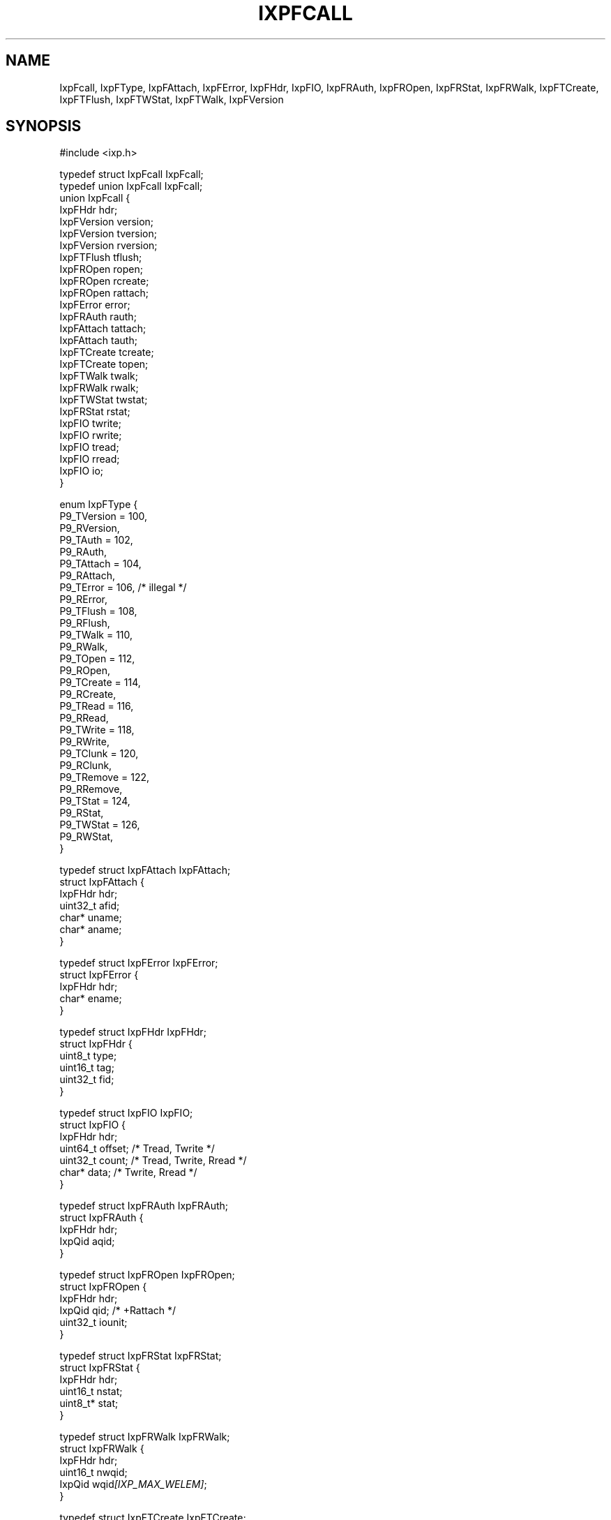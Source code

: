 .TH "IXPFCALL" 3 "2012 Dec" "libixp Manual"


.SH NAME

.P
IxpFcall, IxpFType, IxpFAttach, IxpFError, IxpFHdr, IxpFIO, IxpFRAuth, IxpFROpen, IxpFRStat, IxpFRWalk, IxpFTCreate, IxpFTFlush, IxpFTWStat, IxpFTWalk, IxpFVersion

.SH SYNOPSIS

.nf
#include <ixp.h>

typedef struct IxpFcall IxpFcall;
typedef union IxpFcall  IxpFcall;
union IxpFcall {
        IxpFHdr         hdr;
        IxpFVersion     version;
        IxpFVersion     tversion;
        IxpFVersion     rversion;
        IxpFTFlush      tflush;
        IxpFROpen       ropen;
        IxpFROpen       rcreate;
        IxpFROpen       rattach;
        IxpFError       error;
        IxpFRAuth       rauth;
        IxpFAttach      tattach;
        IxpFAttach      tauth;
        IxpFTCreate     tcreate;
        IxpFTCreate     topen;
        IxpFTWalk       twalk;
        IxpFRWalk       rwalk;
        IxpFTWStat      twstat;
        IxpFRStat       rstat;
        IxpFIO          twrite;
        IxpFIO          rwrite;
        IxpFIO          tread;
        IxpFIO          rread;
        IxpFIO          io;
}

enum IxpFType {
        P9_TVersion = 100,
        P9_RVersion,
        P9_TAuth = 102,
        P9_RAuth,
        P9_TAttach = 104,
        P9_RAttach,
        P9_TError = 106, /* illegal */
        P9_RError,
        P9_TFlush = 108,
        P9_RFlush,
        P9_TWalk = 110,
        P9_RWalk,
        P9_TOpen = 112,
        P9_ROpen,
        P9_TCreate = 114,
        P9_RCreate,
        P9_TRead = 116,
        P9_RRead,
        P9_TWrite = 118,
        P9_RWrite,
        P9_TClunk = 120,
        P9_RClunk,
        P9_TRemove = 122,
        P9_RRemove,
        P9_TStat = 124,
        P9_RStat,
        P9_TWStat = 126,
        P9_RWStat,
}

typedef struct IxpFAttach       IxpFAttach;
struct IxpFAttach {
        IxpFHdr         hdr;
        uint32_t        afid;
        char*           uname;
        char*           aname;
}

typedef struct IxpFError        IxpFError;
struct IxpFError {
        IxpFHdr         hdr;
        char*           ename;
}

typedef struct IxpFHdr          IxpFHdr;
struct IxpFHdr {
        uint8_t         type;
        uint16_t        tag;
        uint32_t        fid;
}

typedef struct IxpFIO           IxpFIO;
struct IxpFIO {
        IxpFHdr         hdr;
        uint64_t        offset; /* Tread, Twrite */
        uint32_t        count; /* Tread, Twrite, Rread */
        char*           data; /* Twrite, Rread */
}

typedef struct IxpFRAuth        IxpFRAuth;
struct IxpFRAuth {
        IxpFHdr         hdr;
        IxpQid          aqid;
}

typedef struct IxpFROpen        IxpFROpen;
struct IxpFROpen {
        IxpFHdr         hdr;
        IxpQid          qid; /* +Rattach */
        uint32_t        iounit;
}

typedef struct IxpFRStat        IxpFRStat;
struct IxpFRStat {
        IxpFHdr         hdr;
        uint16_t        nstat;
        uint8_t*        stat;
}

typedef struct IxpFRWalk        IxpFRWalk;
struct IxpFRWalk {
        IxpFHdr         hdr;
        uint16_t        nwqid;
        IxpQid          wqid\fI[IXP_MAX_WELEM]\fR;
}

typedef struct IxpFTCreate      IxpFTCreate;
struct IxpFTCreate {
        IxpFHdr         hdr;
        uint32_t        perm;
        char*           name;
        uint8_t         mode; /* +Topen */
}

typedef struct IxpFTFlush       IxpFTFlush;
struct IxpFTFlush {
        IxpFHdr         hdr;
        uint16_t        oldtag;
}

typedef struct IxpFTWStat       IxpFTWStat;
struct IxpFTWStat {
        IxpFHdr         hdr;
        IxpStat         stat;
}

typedef struct IxpFTWalk        IxpFTWalk;
struct IxpFTWalk {
        IxpFHdr hdr;
        uint32_t        newfid;
        uint16_t        nwname;
        char*           wname\fI[IXP_MAX_WELEM]\fR;
}

typedef struct IxpFVersion      IxpFVersion;
struct IxpFVersion {
        IxpFHdr         hdr;
        uint32_t        msize;
        char*           version;
}
.fi


.SH DESCRIPTION

.P
The IxpFcall structure represents a 9P protocol message. The
\fIhdr\fR element is common to all Fcall types, and may be used to
determine the type and tag of the message. The IxpFcall type is
used heavily in server applications, where it both presents a
request to handler functions and returns a response to the
client.

.P
Each member of the IxpFcall structure represents a certain
message type, which can be discerned from the \fIhdr.type\fR field.
This value corresponds to one of the IxpFType constants. Types
with significant overlap use the same structures, thus TRead and
RWrite are both represented by IxpFIO and can be accessed via the
\fIio\fR member as well as \fItread\fR and \fIrwrite\fR respectively.

.SH SEE ALSO

.P
Ixp9Srv(3), Ixp9Req(3)

.\" man code generated by txt2tags 2.6 (http://txt2tags.org)
.\" cmdline: txt2tags -o- IxpFcall.man3
